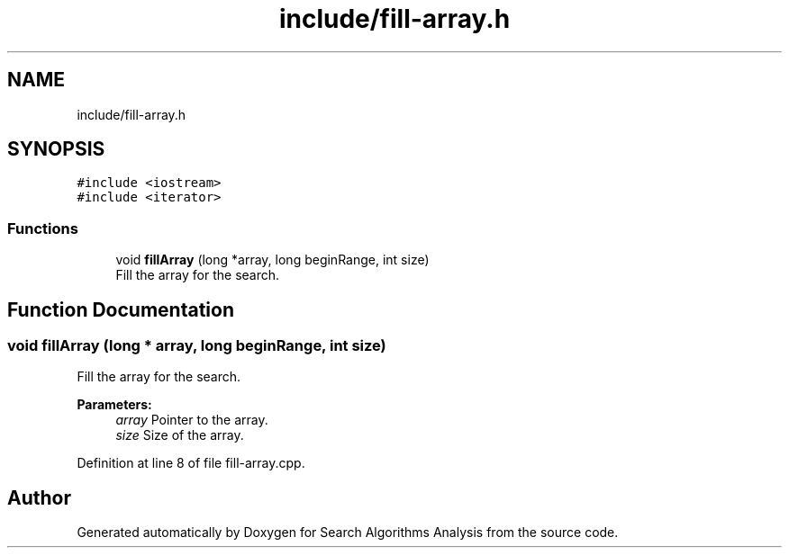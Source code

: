 .TH "include/fill-array.h" 3 "Fri Mar 15 2019" "Version 0.1" "Search Algorithms Analysis" \" -*- nroff -*-
.ad l
.nh
.SH NAME
include/fill-array.h
.SH SYNOPSIS
.br
.PP
\fC#include <iostream>\fP
.br
\fC#include <iterator>\fP
.br

.SS "Functions"

.in +1c
.ti -1c
.RI "void \fBfillArray\fP (long *array, long beginRange, int size)"
.br
.RI "Fill the array for the search\&. "
.in -1c
.SH "Function Documentation"
.PP 
.SS "void fillArray (long * array, long beginRange, int size)"

.PP
Fill the array for the search\&. 
.PP
\fBParameters:\fP
.RS 4
\fIarray\fP Pointer to the array\&. 
.br
\fIsize\fP Size of the array\&. 
.RE
.PP

.PP
Definition at line 8 of file fill\-array\&.cpp\&.
.SH "Author"
.PP 
Generated automatically by Doxygen for Search Algorithms Analysis from the source code\&.
